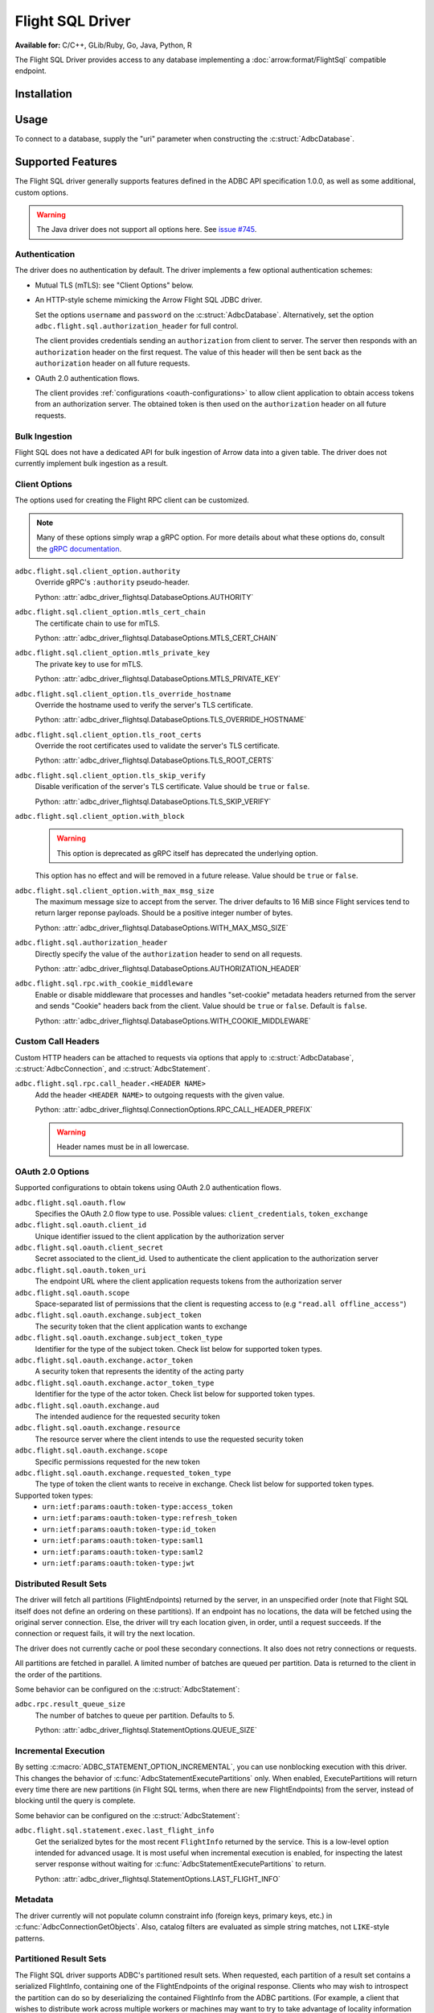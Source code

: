 .. Licensed to the Apache Software Foundation (ASF) under one
.. or more contributor license agreements.  See the NOTICE file
.. distributed with this work for additional information
.. regarding copyright ownership.  The ASF licenses this file
.. to you under the Apache License, Version 2.0 (the
.. "License"); you may not use this file except in compliance
.. with the License.  You may obtain a copy of the License at
..
..   http://www.apache.org/licenses/LICENSE-2.0
..
.. Unless required by applicable law or agreed to in writing,
.. software distributed under the License is distributed on an
.. "AS IS" BASIS, WITHOUT WARRANTIES OR CONDITIONS OF ANY
.. KIND, either express or implied.  See the License for the
.. specific language governing permissions and limitations
.. under the License.

=================
Flight SQL Driver
=================

**Available for:** C/C++, GLib/Ruby, Go, Java, Python, R

The Flight SQL Driver provides access to any database implementing a
:doc:`arrow:format/FlightSql` compatible endpoint.

Installation
============

.. tab-set::

   .. tab-item:: C/C++
      :sync: cpp

      For conda-forge users:

      .. code-block:: shell

         mamba install libadbc-driver-flightsql

   .. tab-item:: Go
      :sync: go

      .. code-block:: shell

         go get github.com/apache/arrow-adbc/go/adbc

   .. tab-item:: Java
      :sync: java

      Add a dependency on ``org.apache.arrow.adbc:adbc-driver-flight-sql``.

      For Maven users:

      .. code-block:: xml

         <dependency>
           <groupId>org.apache.arrow.adbc</groupId>
           <artifactId>adbc-driver-flight-sql</artifactId>
         </dependency>

   .. tab-item:: Python
      :sync: python

      .. code-block:: shell

         # For conda-forge
         mamba install adbc-driver-flightsql

         # For pip
         pip install adbc_driver_flightsql

   .. tab-item:: R
      :sync: r

      .. code-block:: r

         # install.packages("pak")
         pak::pak("apache/arrow-adbc/r/adbcflightsql")

Usage
=====

To connect to a database, supply the "uri" parameter when constructing
the :c:struct:`AdbcDatabase`.

.. tab-set::

   .. tab-item:: C++
      :sync: cpp

      .. code-block:: cpp

         #include "arrow-adbc/adbc.h"

         // Ignoring error handling
         struct AdbcDatabase database;
         AdbcDatabaseNew(&database, nullptr);
         AdbcDatabaseSetOption(&database, "driver", "adbc_driver_flightsql", nullptr);
         AdbcDatabaseSetOption(&database, "uri", "grpc://localhost:8080", nullptr);
         AdbcDatabaseInit(&database, nullptr);

   .. tab-item:: Python
      :sync: python

      .. note:: For detailed examples, see :doc:`../python/recipe/flight_sql`.

      .. code-block:: python

         from adbc_driver_flightsql import DatabaseOptions
         from adbc_driver_flightsql.dbapi import connect

         headers = {"foo": "bar"}

         with connect(
             "grpc+tls://localhost:8080",
             db_kwargs={
                 DatabaseOptions.AUTHORIZATION_HEADER.value: "Bearer <token>",
                 DatabaseOptions.TLS_SKIP_VERIFY.value: "true",
                 **{
                     f"{DatabaseOptions.RPC_CALL_HEADER_PREFIX.value}{k}": v
                     for k, v in headers.items()
                 },
             }
         ) as conn:
             pass

   .. tab-item:: Go
      :sync: go

      .. recipe:: ../../../go/adbc/driver/flightsql/example_usage_test.go

Supported Features
==================

The Flight SQL driver generally supports features defined in the ADBC
API specification 1.0.0, as well as some additional, custom options.

.. warning:: The Java driver does not support all options here.  See
             `issue #745
             <https://github.com/apache/arrow-adbc/issues/745>`_.

Authentication
--------------

The driver does no authentication by default.  The driver implements a
few optional authentication schemes:

- Mutual TLS (mTLS): see "Client Options" below.
- An HTTP-style scheme mimicking the Arrow Flight SQL JDBC driver.

  Set the options ``username`` and ``password`` on the
  :c:struct:`AdbcDatabase`.  Alternatively, set the option
  ``adbc.flight.sql.authorization_header`` for full control.

  The client provides credentials sending an ``authorization`` from
  client to server.  The server then responds with an
  ``authorization`` header on the first request.  The value of this
  header will then be sent back as the ``authorization`` header on all
  future requests.

- OAuth 2.0 authentication flows.

  The client provides :ref:`configurations <oauth-configurations>` to allow client application to obtain access
  tokens from an authorization server. The obtained token is then used
  on the ``authorization`` header on all future requests.

Bulk Ingestion
--------------

Flight SQL does not have a dedicated API for bulk ingestion of Arrow
data into a given table.  The driver does not currently implement bulk
ingestion as a result.

Client Options
--------------

The options used for creating the Flight RPC client can be customized.

.. note:: Many of these options simply wrap a gRPC option.  For more details
          about what these options do, consult the `gRPC documentation
          <https://pkg.go.dev/google.golang.org/grpc>`_.

``adbc.flight.sql.client_option.authority``
    Override gRPC's ``:authority`` pseudo-header.

    Python: :attr:`adbc_driver_flightsql.DatabaseOptions.AUTHORITY`

``adbc.flight.sql.client_option.mtls_cert_chain``
    The certificate chain to use for mTLS.

    Python: :attr:`adbc_driver_flightsql.DatabaseOptions.MTLS_CERT_CHAIN`

``adbc.flight.sql.client_option.mtls_private_key``
    The private key to use for mTLS.

    Python: :attr:`adbc_driver_flightsql.DatabaseOptions.MTLS_PRIVATE_KEY`

``adbc.flight.sql.client_option.tls_override_hostname``
    Override the hostname used to verify the server's TLS certificate.

    Python: :attr:`adbc_driver_flightsql.DatabaseOptions.TLS_OVERRIDE_HOSTNAME`

``adbc.flight.sql.client_option.tls_root_certs``
    Override the root certificates used to validate the server's TLS
    certificate.

    Python: :attr:`adbc_driver_flightsql.DatabaseOptions.TLS_ROOT_CERTS`

``adbc.flight.sql.client_option.tls_skip_verify``
    Disable verification of the server's TLS certificate.  Value
    should be ``true`` or ``false``.

    Python: :attr:`adbc_driver_flightsql.DatabaseOptions.TLS_SKIP_VERIFY`

``adbc.flight.sql.client_option.with_block``
    .. warning:: This option is deprecated as gRPC itself has deprecated the
                 underlying option.

    This option has no effect and will be removed in a future release.
    Value should be ``true`` or ``false``.

``adbc.flight.sql.client_option.with_max_msg_size``
    The maximum message size to accept from the server.  The driver
    defaults to 16 MiB since Flight services tend to return larger
    reponse payloads.  Should be a positive integer number of bytes.

    Python: :attr:`adbc_driver_flightsql.DatabaseOptions.WITH_MAX_MSG_SIZE`

``adbc.flight.sql.authorization_header``
    Directly specify the value of the ``authorization`` header to send on all
    requests.

    Python: :attr:`adbc_driver_flightsql.DatabaseOptions.AUTHORIZATION_HEADER`

``adbc.flight.sql.rpc.with_cookie_middleware``
    Enable or disable middleware that processes and handles "set-cookie"
    metadata headers returned from the server and sends "Cookie" headers
    back from the client. Value should be ``true`` or ``false``. Default
    is ``false``.

    Python: :attr:`adbc_driver_flightsql.DatabaseOptions.WITH_COOKIE_MIDDLEWARE`

Custom Call Headers
-------------------

Custom HTTP headers can be attached to requests via options that apply
to :c:struct:`AdbcDatabase`, :c:struct:`AdbcConnection`, and
:c:struct:`AdbcStatement`.

``adbc.flight.sql.rpc.call_header.<HEADER NAME>``
  Add the header ``<HEADER NAME>`` to outgoing requests with the given
  value.

  Python: :attr:`adbc_driver_flightsql.ConnectionOptions.RPC_CALL_HEADER_PREFIX`

  .. warning:: Header names must be in all lowercase.


OAuth 2.0 Options
-----------------------
.. _oauth-configurations:

Supported configurations to obtain tokens using OAuth 2.0 authentication flows.

``adbc.flight.sql.oauth.flow``
  Specifies the OAuth 2.0 flow type to use. Possible values: ``client_credentials``, ``token_exchange``

``adbc.flight.sql.oauth.client_id``
  Unique identifier issued to the client application by the authorization server

``adbc.flight.sql.oauth.client_secret``
  Secret associated to the client_id. Used to authenticate the client application to the authorization server

``adbc.flight.sql.oauth.token_uri``
  The endpoint URL where the client application requests tokens from the authorization server

``adbc.flight.sql.oauth.scope``
  Space-separated list of permissions that the client is requesting access to (e.g ``"read.all offline_access"``)

``adbc.flight.sql.oauth.exchange.subject_token``
  The security token that the client application wants to exchange

``adbc.flight.sql.oauth.exchange.subject_token_type``
  Identifier for the type of the subject token.
  Check list below for supported token types.

``adbc.flight.sql.oauth.exchange.actor_token``
  A security token that represents the identity of the acting party

``adbc.flight.sql.oauth.exchange.actor_token_type``
  Identifier for the type of the actor token.
  Check list below for supported token types.
``adbc.flight.sql.oauth.exchange.aud``
  The intended audience for the requested security token

``adbc.flight.sql.oauth.exchange.resource``
  The resource server where the client intends to use the requested security token

``adbc.flight.sql.oauth.exchange.scope``
  Specific permissions requested for the new token

``adbc.flight.sql.oauth.exchange.requested_token_type``
  The type of token the client wants to receive in exchange.
  Check list below for supported token types.


Supported token types:
  - ``urn:ietf:params:oauth:token-type:access_token``
  - ``urn:ietf:params:oauth:token-type:refresh_token``
  - ``urn:ietf:params:oauth:token-type:id_token``
  - ``urn:ietf:params:oauth:token-type:saml1``
  - ``urn:ietf:params:oauth:token-type:saml2``
  - ``urn:ietf:params:oauth:token-type:jwt``

Distributed Result Sets
-----------------------

The driver will fetch all partitions (FlightEndpoints) returned by the
server, in an unspecified order (note that Flight SQL itself does not
define an ordering on these partitions).  If an endpoint has no
locations, the data will be fetched using the original server
connection.  Else, the driver will try each location given, in order,
until a request succeeds.  If the connection or request fails, it will
try the next location.

The driver does not currently cache or pool these secondary
connections.  It also does not retry connections or requests.

All partitions are fetched in parallel.  A limited number of batches
are queued per partition.  Data is returned to the client in the order
of the partitions.

Some behavior can be configured on the :c:struct:`AdbcStatement`:

``adbc.rpc.result_queue_size``
    The number of batches to queue per partition.  Defaults to 5.

    Python: :attr:`adbc_driver_flightsql.StatementOptions.QUEUE_SIZE`

Incremental Execution
---------------------

By setting :c:macro:`ADBC_STATEMENT_OPTION_INCREMENTAL`, you can use
nonblocking execution with this driver.  This changes the behavior of
:c:func:`AdbcStatementExecutePartitions` only.  When enabled,
ExecutePartitions will return every time there are new partitions (in Flight
SQL terms, when there are new FlightEndpoints) from the server, instead of
blocking until the query is complete.

Some behavior can be configured on the :c:struct:`AdbcStatement`:

``adbc.flight.sql.statement.exec.last_flight_info``
    Get the serialized bytes for the most recent ``FlightInfo`` returned by
    the service.  This is a low-level option intended for advanced usage.  It
    is most useful when incremental execution is enabled, for inspecting the
    latest server response without waiting for
    :c:func:`AdbcStatementExecutePartitions` to return.

    Python: :attr:`adbc_driver_flightsql.StatementOptions.LAST_FLIGHT_INFO`

Metadata
--------

The driver currently will not populate column constraint info (foreign
keys, primary keys, etc.) in :c:func:`AdbcConnectionGetObjects`.
Also, catalog filters are evaluated as simple string matches, not
``LIKE``-style patterns.

Partitioned Result Sets
-----------------------

The Flight SQL driver supports ADBC's partitioned result sets.  When
requested, each partition of a result set contains a serialized
FlightInfo, containing one of the FlightEndpoints of the original
response.  Clients who may wish to introspect the partition can do so
by deserializing the contained FlightInfo from the ADBC partitions.
(For example, a client that wishes to distribute work across multiple
workers or machines may want to try to take advantage of locality
information that ADBC does not have.)

.. TODO: code samples

Sessions
--------

The driver exposes Flight SQL session support via options on the connection.
There is no explicit command to start a new session; it is expected that the
server itself will manage this.  (You will most likely need to enable cookie
support as described above.)  There is no explicit command to close a session;
this is always issued when the connection is closed.

``adbc.flight.sql.session.options``
    Get all options as a JSON blob.

    Python: :attr:`adbc_driver_flightsql.ConnectionOptions.OPTION_SESSION_OPTIONS`

``adbc.flight.sql.session.option.``
    Get or set a string/numeric session option.

    Python: :attr:`adbc_driver_flightsql.ConnectionOptions.OPTION_SESSION_OPTION_PREFIX`

``adbc.flight.sql.session.optionerase.``
    Erase a session option.

    Python: :attr:`adbc_driver_flightsql.ConnectionOptions.OPTION_ERASE_SESSION_OPTION_PREFIX`

``adbc.flight.sql.session.optionbool.``
    Get or set a boolean session option.

    Python: :attr:`adbc_driver_flightsql.ConnectionOptions.OPTION_BOOL_SESSION_OPTION_PREFIX`

``adbc.flight.sql.session.optionstringlist.``
    Get or set a string list session option.  The contents should be a
    serialized JSON list.

    Python: :attr:`adbc_driver_flightsql.ConnectionOptions.OPTION_STRING_LIST_SESSION_OPTION_PREFIX`

Timeouts
--------

By default, timeouts are not used for RPC calls.  They can be set via
special options on :c:struct:`AdbcConnection`.  In general, it is
best practice to set timeouts to avoid unexpectedly getting stuck.
The options are as follows:

``adbc.flight.sql.rpc.timeout_seconds.fetch``
    A timeout (in floating-point seconds) for any API calls that fetch
    data.  This corresponds to Flight ``DoGet`` calls.

    For example, this controls the timeout of the underlying Flight
    calls that fetch more data as a result set is consumed.

    Python: :attr:`adbc_driver_flightsql.ConnectionOptions.TIMEOUT_FETCH`

``adbc.flight.sql.rpc.timeout_seconds.query``
    A timeout (in floating-point seconds) for any API calls that
    execute a query.  This corresponds to Flight ``GetFlightInfo``
    calls.

    For example, this controls the timeout of the underlying Flight
    calls that implement :c:func:`AdbcStatementExecuteQuery`.

    Python: :attr:`adbc_driver_flightsql.ConnectionOptions.TIMEOUT_QUERY`

``adbc.flight.sql.rpc.timeout_seconds.update``
    A timeout (in floating-point seconds) for any API calls that
    upload data or perform other updates.

    For example, this controls the timeout of the underlying Flight
    calls that implement bulk ingestion, or transaction support.

    Python: :attr:`adbc_driver_flightsql.ConnectionOptions.TIMEOUT_UPDATE`

There is also a timeout that is set on the :c:struct:`AdbcDatabase`:

``adbc.flight.sql.rpc.timeout_seconds.connect``
    A timeout (in floating-point seconds) for establishing a connection.  The
    default is 20 seconds.

Transactions
------------

The driver supports transactions.  It will first check the server's
SqlInfo to determine whether this is supported.  Otherwise,
transaction-related ADBC APIs will return
:c:macro:`ADBC_STATUS_NOT_IMPLEMENTED`.

.. _DBAPI 2.0: https://peps.python.org/pep-0249/
